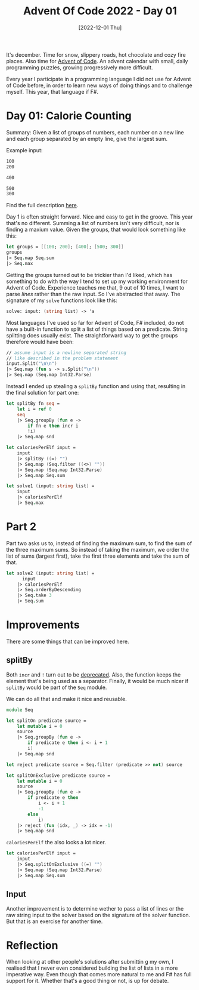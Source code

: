 #+title: Advent Of Code 2022 - Day 01
#+date: [2022-12-01 Thu]
#+filetags: fsharp advent-of-code

It's december. Time for snow, slippery roads, hot chocolate and cozy fire
places. Also time for [[https://adventofcode.com/2022][Advent of Code]]. An advent calendar with small, daily
programming puzzles, growing progressively more difficult.

Every year I participate in a programming language I did not use for Advent of
Code before, in order to learn new ways of doing things and to challenge
myself. This year, that language if F#.

* Day 01: Calorie Counting
Summary: Given a list of groups of numbers, each number on a new line and each
group separated by an empty line, give the largest sum.

Example input:

#+begin_src txt
100
200

400

500
300

#+end_src

Find the full description [[https://adventofcode.com/2022/day/1][here]].

Day 1 is often straight forward. Nice and easy to get in the groove. This year
that's no different. Summing a list of numbers isn't very difficult, nor is
finding a maxium value. Given the groups, that would look something like this:

#+begin_src fsharp
let groups = [[100; 200]; [400]; [500; 300]]
groups
|> Seq.map Seq.sum
|> Seq.max
#+end_src

Getting the groups turned out to be trickier than I'd liked, which has something
to do with the way I tend to set up my working environment for Advent of
Code. Experience teaches me that, 9 out of 10 times, I want to parse /lines/
rather than the raw input. So I've abstracted that away. The signature of my
~solve~ functions look like this:

#+begin_src fsharp
solve: input: (string list) -> 'a
#+end_src

Most languages I've used so far for Advent of Code, F# included, do not have a
built-in function to split a list of things based on a predicate. String
splitting does usually exist. The straightforward way to get the groups
therefore would have been:

#+begin_src fsharp
// assume input is a newline separated string
// like described in the problem statement
input.Split("\n\n")
|> Seq.map (fun s -> s.Split("\n"))
|> Seq.map (Seq.map Int32.Parse)
#+end_src

Instead I ended up stealing a ~splitBy~ function and using that, resulting in
the final solution for part one:

#+begin_src fsharp
let splitBy fn seq =
    let i = ref 0
    seq
    |> Seq.groupBy (fun e ->
        if fn e then incr i
        !i)
    |> Seq.map snd
        
let caloriesPerElf input = 
    input
    |> splitBy ((=) "")
    |> Seq.map (Seq.filter ((<>) ""))
    |> Seq.map (Seq.map Int32.Parse)
    |> Seq.map Seq.sum

let solve1 (input: string list) =
    input
    |> caloriesPerElf
    |> Seq.max
#+end_src

* Part 2
Part two asks us to, instead of finding the maximum sum, to find the sum of the
three maximum sums. So instead of taking the maximum, we order the list of sums
(largest first), take the first three elements and take the sum of that.

#+begin_src fsharp
let solve2 (input: string list) =
	  input
    |> caloriesPerElf
    |> Seq.orderByDescending
    |> Seq.take 3
    |> Seq.sum
#+end_src

* Improvements
There are some things that can be improved here.

** splitBy
Both ~incr~ and ~!~ turn out to be [[https://github.com/fsharp/fslang-design/blob/main/FSharp-6.0/FS-1111-refcell-op-information-messages.md][deprecated]]. Also, the function keeps the
element that's being used as a separator. Finally, it would be much nicer if
~splitBy~ would be part of the ~Seq~ module.

We can do all that and make it nice and reusable.

#+begin_src fsharp
module Seq

let splitOn predicate source =
    let mutable i = 0
    source
    |> Seq.groupBy (fun e ->
        if predicate e then i <- i + 1
        i)
    |> Seq.map snd
        
let reject predicate source = Seq.filter (predicate >> not) source

let splitOnExclusive predicate source =
    let mutable i = 0
    source
    |> Seq.groupBy (fun e ->
        if predicate e then
            i <- i + 1
            -1
        else
            i)
    |> reject (fun (idx, _) -> idx = -1)
    |> Seq.map snd
#+end_src

~caloriesPerElf~ the also looks a lot nicer.

#+begin_src fsharp
let caloriesPerElf input = 
    input
    |> Seq.splitOnExclusive ((=) "")
    |> Seq.map (Seq.map Int32.Parse)
    |> Seq.map Seq.sum
#+end_src

** Input
Another improvement is to determine wether to pass a list of lines or the raw
string input to the solver based on the signature of the solver function. But
that is an exercise for another time.

* Reflection
When looking at other people's solutions after submittin	g my own, I realised
that I never even considered building the list of lists in a more imperative
way. Even though that comes more natural to me and F# has full support for
it. Whether that's a good thing or not, is up for debate.
